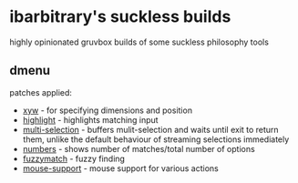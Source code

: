 * ibarbitrary's suckless builds
highly opinionated gruvbox builds of some suckless philosophy tools
** dmenu
patches applied:
+ [[https://tools.suckless.org/dmenu/patches/xyw/][xyw]] - for specifying dimensions and position
+ [[https://tools.suckless.org/dmenu/patches/highlight/][highlight]] - highlights matching input
+ [[https://tools.suckless.org/dmenu/patches/multi-selection/][multi-selection]] - buffers mulit-selection and waits until exit to return them,
  unlike the default behaviour of streaming selections immediately
+ [[https://tools.suckless.org/dmenu/patches/numbers/][numbers]] - shows number of matches/total number of options
+ [[https://tools.suckless.org/dmenu/patches/fuzzymatch/][fuzzymatch]] - fuzzy finding
+ [[https://tools.suckless.org/dmenu/patches/mouse-support/][mouse-support]] - mouse support for various actions
